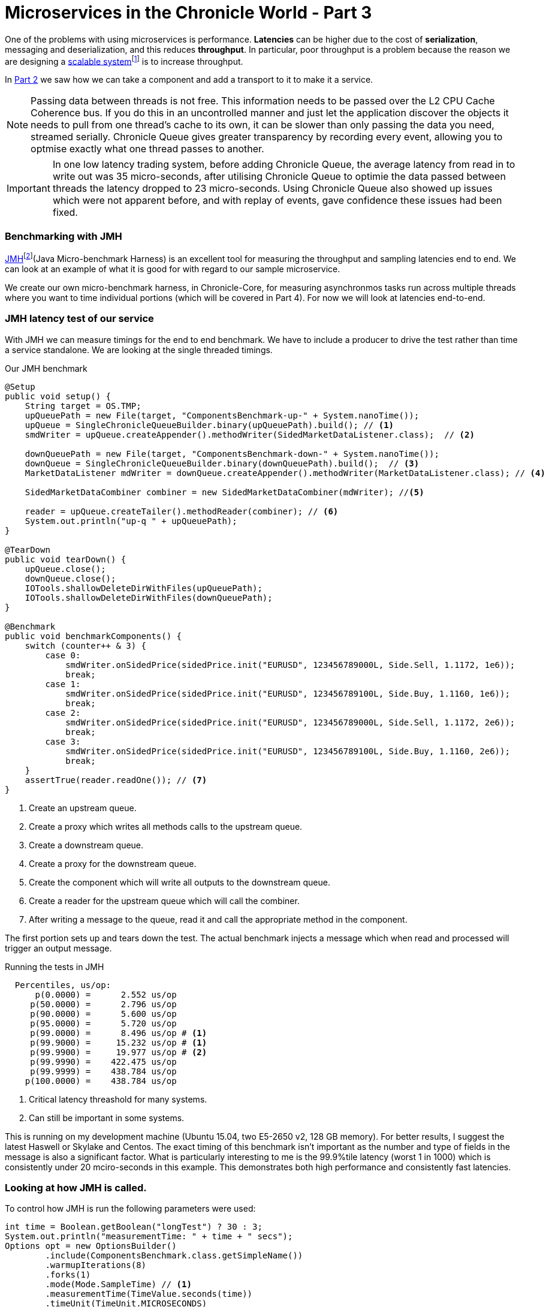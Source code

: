 = Microservices in the Chronicle World - Part 3
:published_at: 2016-03-26
:hp-tags: Microservices, JMH, Chronicle-Queue

One of the problems with using microservices is performance.  *Latencies* can be higher due to the cost of *serialization*, messaging and deserialization, and this reduces *throughput*.  In particular, poor throughput is a problem because the reason we are designing a http://searchdatacenter.techtarget.com/definition/scalability[scalable system]footnote:[Rouse, M. (2016). What is scalability? - Definition from WhatIs.com. Online. SearchDataCenter. Available at: http://searchdatacenter.techtarget.com/definition/scalability [Accessed Mar. 2016] is to increase throughput.

In https://vanilla-java.github.io/2016/03/24/Microservices-in-the-Chronicle-world-Part-2.html[Part 2] we saw how we can take a component and add a transport to it to make it a service.

NOTE: Passing data between threads is not free. This information needs to be passed over the L2 CPU Cache Coherence bus. If you do this in an uncontrolled manner and just let the application discover the objects it needs to pull from one thread's cache to its own, it can be slower than only passing the data you need, streamed serially. Chronicle Queue gives greater transparency by recording every event, allowing you to optmise exactly what one thread passes to another.

IMPORTANT: In one low latency trading system, before adding Chronicle Queue, the average latency from read in to write out was 35 micro-seconds, after utilising Chronicle Queue to optimie the data passed between threads the latency dropped to 23 micro-seconds. Using Chronicle Queue also showed up issues which were not apparent before, and with replay of events, gave confidence these issues had been fixed.

=== Benchmarking with JMH

http://openjdk.java.net/projects/code-tools/jmh/[JMH]footnote:[Openjdk.(2016). OpenJDK: jmh. Online. Available at: http://openjdk.java.net/projects/code-tools/jmh/. Accessed Mar. 2016](Java Micro-benchmark Harness) is an excellent tool for measuring the throughput and sampling latencies end to end.  We can look at an example of what it is good for with regard to our sample microservice.  

We create our own micro-benchmark harness, in Chronicle-Core, for measuring asynchronmos tasks run across multiple threads where you want to time individual portions (which will be covered in Part 4). For now we will look at latencies end-to-end.

=== JMH latency test of our service

With JMH we can measure timings for the end to end benchmark. We have to include a producer to drive the test rather than time a service standalone. We are looking at the single threaded timings.

.Our JMH benchmark
[source, java]
----
@Setup
public void setup() {
    String target = OS.TMP;
    upQueuePath = new File(target, "ComponentsBenchmark-up-" + System.nanoTime());
    upQueue = SingleChronicleQueueBuilder.binary(upQueuePath).build(); // <1>
    smdWriter = upQueue.createAppender().methodWriter(SidedMarketDataListener.class);  // <2>

    downQueuePath = new File(target, "ComponentsBenchmark-down-" + System.nanoTime());
    downQueue = SingleChronicleQueueBuilder.binary(downQueuePath).build();  // <3>
    MarketDataListener mdWriter = downQueue.createAppender().methodWriter(MarketDataListener.class); // <4>

    SidedMarketDataCombiner combiner = new SidedMarketDataCombiner(mdWriter); //<5>

    reader = upQueue.createTailer().methodReader(combiner); // <6>
    System.out.println("up-q " + upQueuePath);
}

@TearDown
public void tearDown() {
    upQueue.close();
    downQueue.close();
    IOTools.shallowDeleteDirWithFiles(upQueuePath);
    IOTools.shallowDeleteDirWithFiles(downQueuePath);
}

@Benchmark
public void benchmarkComponents() {
    switch (counter++ & 3) {
        case 0:
            smdWriter.onSidedPrice(sidedPrice.init("EURUSD", 123456789000L, Side.Sell, 1.1172, 1e6));
            break;
        case 1:
            smdWriter.onSidedPrice(sidedPrice.init("EURUSD", 123456789100L, Side.Buy, 1.1160, 1e6));
            break;
        case 2:
            smdWriter.onSidedPrice(sidedPrice.init("EURUSD", 123456789000L, Side.Sell, 1.1172, 2e6));
            break;
        case 3:
            smdWriter.onSidedPrice(sidedPrice.init("EURUSD", 123456789100L, Side.Buy, 1.1160, 2e6));
            break;
    }
    assertTrue(reader.readOne()); // <7>
}
----
<1> Create an upstream queue.
<2> Create a proxy which writes all methods calls to the upstream queue.
<3> Create a downstream queue.
<4> Create a proxy for the downstream queue.
<5> Create the component which will write all outputs to the downstream queue.
<6> Create a reader for the upstream queue which will call the combiner.
<7> After writing a message to the queue, read it and call the appropriate method in the component.

The first portion sets up and tears down the test.  The actual benchmark injects a message which when read and processed will trigger an output message.

.Running the tests in JMH
----
  Percentiles, us/op:
      p(0.0000) =      2.552 us/op
     p(50.0000) =      2.796 us/op
     p(90.0000) =      5.600 us/op
     p(95.0000) =      5.720 us/op
     p(99.0000) =      8.496 us/op # <1>
     p(99.9000) =     15.232 us/op # <1>
     p(99.9900) =     19.977 us/op # <2>
     p(99.9990) =    422.475 us/op
     p(99.9999) =    438.784 us/op
    p(100.0000) =    438.784 us/op
----
<1> Critical latency threashold for many systems.
<2> Can still be important in some systems.

This is running on my development machine (Ubuntu 15.04, two E5-2650 v2, 128 GB memory).  For better results, I suggest the latest Haswell or Skylake and Centos.  The exact timing of this benchmark isn't important as the number and type of fields in the message is also a significant factor.  What is particularly interesting to me is the 99.9%tile latency (worst 1 in 1000) which is consistently under 20 mciro-seconds in this example.  This demonstrates both high performance and consistently fast latencies.

=== Looking at how JMH is called.

To control how JMH is run the following parameters were used:

[source, java]
----
int time = Boolean.getBoolean("longTest") ? 30 : 3;
System.out.println("measurementTime: " + time + " secs");
Options opt = new OptionsBuilder()
        .include(ComponentsBenchmark.class.getSimpleName())
        .warmupIterations(8)
        .forks(1)
        .mode(Mode.SampleTime) // <1>
        .measurementTime(TimeValue.seconds(time))
        .timeUnit(TimeUnit.MICROSECONDS)
        .build();

new Runner(opt).run();
----
<1> `SampleTime` mode to test latencies rather than throughput.

However, I have had trouble profiling and debugging JMH benchmarks so I change the way the test is run depending on how it is started:

.Running in Flight Recorder and Debug
[source, java]
----
if (Jvm.isFlightRecorder()) {
    // -verbose:gc -XX:+UnlockCommercialFeatures -XX:+FlightRecorder 
    // -XX:StartFlightRecording=dumponexit=true,filename=myrecording.jfr,settings=profile 
    // -XX:+UnlockDiagnosticVMOptions -XX:+DebugNonSafepoints <2>
    System.out.println("Detected Flight Recorder");
    main.setup();
    long start = System.currentTimeMillis();
    while (start + 60e3 > System.currentTimeMillis()) { // <1>
        for (int i = 0; i < 1000; i++)
            main.benchmarkComponents();
    }
    main.tearDown();

} else if (Jvm.isDebug()) {
    for (int i = 0; i < 10; i++) {
        runAll(main, Setup.class);
        runAll(main, Benchmark.class);
        runAll(main, TearDown.class);
    }
----
<1> Run for 1 minute before shutting down.
<2> Enable profiling between safepoints.

=== In our next part

https://vanilla-java.github.io/2016/03/29/Microservices-in-the-Chronicle-world-Part-4.html[Part 4: How can we time just the component running in another thread]. In particular see how long it takes to read, process and write each message with individual timings.

== Glossary

*Latency*- The time an individual operation takes. http://www.webopedia.com/TERM/L/latency.html["Together, latency and bandwidth define the speed and capacity of a network."]footnote:[Webopedia.com. (2016). What is Latency? Webopedia Definition. Online. Available at: http://www.webopedia.com/TERM/L/latency.html. Accessed Jul. 2016]

*Serialization*- https://en.wikipedia.org/wiki/Serialization["The process of translating data structures or object state into a format that can be stored"]footnote:[Wikipedia. (2016). Serialization. Online. Available at: https://en.wikipedia.org/wiki/Serialization. Accessed Jul. 2016.]_See also_ *Serialization libraries*- The process that translates data into a format that can be consumed by another system.

*Throughput*- The rate of data or messages transferred which is processed in a certain amount of time. This rate is written in terms of throughput, e.g a road could have a throughput of 10 cars per minute.
// = Your Blog title
// See https://hubpress.gitbooks.io/hubpress-knowledgebase/content/ for information about the parameters.
// :hp-image: /covers/cover.png
// :published_at: 2019-01-31
// :hp-tags: HubPress, Blog, Open_Source,
// :hp-alt-title: My English Title
